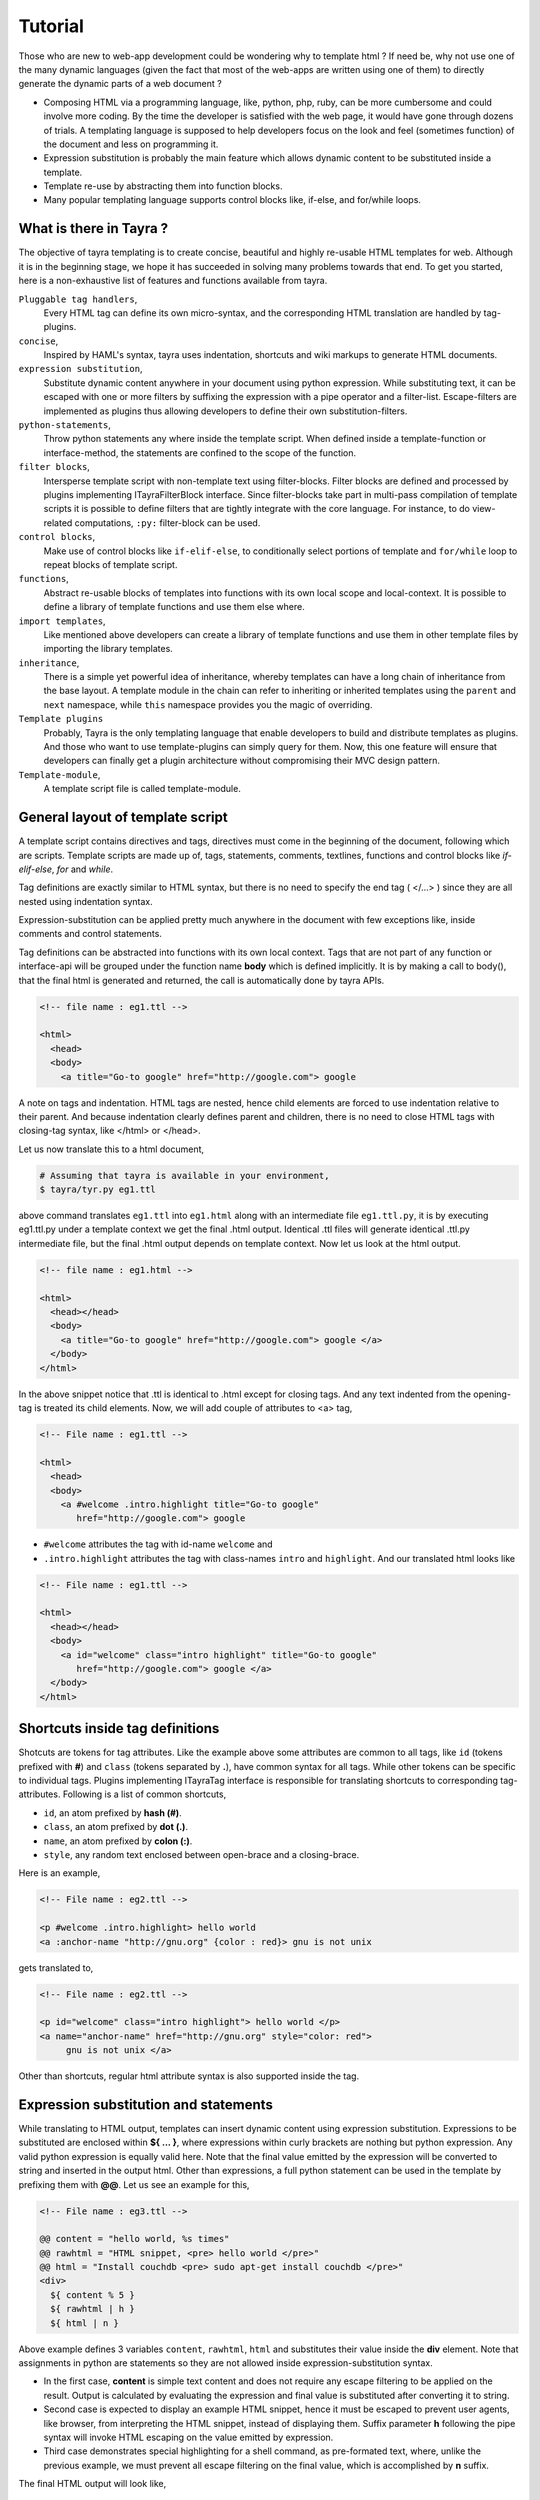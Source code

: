 Tutorial
========

Those who are new to web-app development could be wondering why to template
html ? If need be, why not use one of the many dynamic languages (given the
fact that most of the web-apps are written using one of them) to directly
generate the dynamic parts of a web document ?

- Composing HTML via a programming language, like, python, php, ruby, can be
  more cumbersome and could involve more coding. By the time the developer is
  satisfied with the web page, it would have gone through dozens of trials.
  A templating language is supposed to help developers focus on the look and
  feel (sometimes function) of the document and less on programming it.
- Expression substitution is probably the main feature which allows dynamic
  content to be substituted inside a template.
- Template re-use by abstracting them into function blocks.
- Many popular templating language supports control blocks like, if-else,
  and for/while loops.

What is there in Tayra ?
------------------------

The objective of tayra templating is to create concise, beautiful and highly
re-usable HTML templates for web. Although it is in the beginning
stage, we hope it has succeeded in solving many problems towards that end. To
get you started, here is a non-exhaustive list of features and functions
available from tayra.

``Pluggable tag handlers``,
  Every HTML tag can define its own micro-syntax, and the corresponding HTML
  translation are handled by tag-plugins.

``concise``,
  Inspired by HAML's syntax, tayra uses indentation, shortcuts and wiki
  markups to generate HTML documents.

``expression substitution``,
  Substitute dynamic content anywhere in your document using python
  expression. While substituting text, it can be escaped with one or more 
  filters by suffixing the expression with a pipe operator and a filter-list.
  Escape-filters are implemented as plugins thus allowing developers to define
  their own substitution-filters.

``python-statements``,
  Throw python statements any where inside the template script. When defined
  inside a template-function or interface-method, the statements are confined
  to the scope of the function.

``filter blocks``,
  Intersperse template script with non-template text using filter-blocks.
  Filter blocks are defined and processed by plugins implementing
  ITayraFilterBlock interface. Since filter-blocks take part in multi-pass
  compilation of template scripts it is possible to define filters that are
  tightly integrate with the core language. For instance, to do view-related
  computations, ``:py:`` filter-block can be used.

``control blocks``,
  Make use of control blocks like ``if-elif-else``, to conditionally select
  portions of template and ``for/while`` loop to repeat blocks of template
  script.

``functions``,
  Abstract re-usable blocks of templates into functions with its own local
  scope and local-context. It is possible to define a library of template
  functions and use them else where.

``import templates``,
  Like mentioned above developers can create a library of template functions
  and use them in other template files by importing the library templates.

``inheritance``,
  There is a simple yet powerful idea of inheritance, whereby templates
  can have a long chain of inheritance from the base layout. A template
  module in the chain can refer to inheriting or inherited templates using the 
  ``parent`` and ``next`` namespace, while ``this`` namespace
  provides you the magic of overriding.

``Template plugins``
  Probably, Tayra is the only templating language that enable developers to 
  build and distribute templates as plugins. And those who want to use 
  template-plugins can simply query for them. Now, this one feature will 
  ensure that developers can finally get a plugin architecture without 
  compromising their MVC design pattern.

``Template-module``,
  A template script file is called template-module.

General layout of template script
---------------------------------

A template script contains directives and tags, directives must come in the
beginning of the document, following which are scripts. Template scripts are
made up of, tags, statements, comments, textlines, functions and control
blocks like `if-elif-else`, `for` and `while`.  

Tag definitions are exactly similar to HTML syntax, but there is no need to
specify the end tag ( </...> ) since they are all nested using indentation
syntax.

Expression-substitution can be applied pretty much anywhere in the document
with few exceptions like, inside comments and control statements.

Tag definitions can be abstracted into functions with its own local context.
Tags that are not part of any function or interface-api will be grouped under
the function name **body** which is defined implicitly. It is by making a call
to body(), that the final html is generated and returned, the call is
automatically done by tayra APIs.

.. code-block:: html

    <!-- file name : eg1.ttl -->

    <html>
      <head>
      <body>
        <a title="Go-to google" href="http://google.com"> google

A note on tags and indentation. HTML tags are nested, hence child elements are
forced to use indentation relative to their parent. And because indentation
clearly defines parent and children, there is no need to close HTML tags with
closing-tag syntax, like </html> or </head>.

Let us now translate this to a html document,

.. code-block:: bash

    # Assuming that tayra is available in your environment,
    $ tayra/tyr.py eg1.ttl

above command translates ``eg1.ttl`` into ``eg1.html`` along with an
intermediate file ``eg1.ttl.py``, it is by executing eg1.ttl.py under a
template context we get the final .html output. Identical .ttl files will
generate identical .ttl.py intermediate file, but the final .html output
depends on template context. Now let us look at the html output.

.. code-block:: html

    <!-- file name : eg1.html -->

    <html>
      <head></head>
      <body>
        <a title="Go-to google" href="http://google.com"> google </a>
      </body>
    </html>

In the above snippet notice that .ttl is identical to .html except for closing
tags. And any text indented from the opening-tag is treated its child elements.
Now, we will add couple of attributes to <a> tag,

.. code-block:: html

    <!-- File name : eg1.ttl -->

    <html>
      <head>
      <body>
        <a #welcome .intro.highlight title="Go-to google" 
           href="http://google.com"> google

- ``#welcome`` attributes the tag with id-name ``welcome`` and
- ``.intro.highlight`` attributes the tag with class-names ``intro``
  and ``highlight``. And our translated html looks like

.. code-block:: html

    <!-- File name : eg1.ttl -->

    <html>
      <head></head>
      <body>
        <a id="welcome" class="intro highlight" title="Go-to google" 
           href="http://google.com"> google </a>
      </body>
    </html>

Shortcuts inside tag definitions
--------------------------------

Shotcuts are tokens for tag attributes. Like the example above some attributes
are common to all tags, like ``id`` (tokens prefixed with **#**) and 
``class`` (tokens separated by **.**), have common syntax for
all tags. While other tokens can be specific to individual tags. Plugins
implementing ITayraTag interface is responsible for translating shortcuts to
corresponding tag-attributes. Following is a list of common shortcuts,

- ``id``, an atom prefixed by **hash (#)**.
- ``class``, an atom prefixed by **dot (.)**.
- ``name``, an atom prefixed by **colon (:)**.
- ``style``, any random text enclosed between open-brace and a closing-brace.

Here is an example,

.. code-block:: html

    <!-- File name : eg2.ttl -->

    <p #welcome .intro.highlight> hello world
    <a :anchor-name "http://gnu.org" {color : red}> gnu is not unix

gets translated to,

.. code-block:: html

    <!-- File name : eg2.ttl -->

    <p id="welcome" class="intro highlight"> hello world </p>
    <a name="anchor-name" href="http://gnu.org" style="color: red">
         gnu is not unix </a>

Other than shortcuts, regular html attribute syntax is also supported inside
the tag.

Expression substitution and statements
--------------------------------------

While translating to HTML output, templates can insert dynamic content using
expression substitution. Expressions to be substituted are enclosed within
**${ ... }**, where expressions within curly brackets are nothing but python
expression. Any valid python expression is equally valid here. Note that the
final value emitted by the expression will be converted to string and inserted
in the output html. Other than expressions, a full python statement can be 
used in the template by prefixing them with **@@**. Let us see an example for 
this,

.. code-block:: html

    <!-- File name : eg3.ttl -->

    @@ content = "hello world, %s times"
    @@ rawhtml = "HTML snippet, <pre> hello world </pre>"
    @@ html = "Install couchdb <pre> sudo apt-get install couchdb </pre>"
    <div>
      ${ content % 5 }
      ${ rawhtml | h }
      ${ html | n }

Above example defines 3 variables ``content``, ``rawhtml``, ``html`` and
substitutes their value inside the **div** element. Note that assignments in
python are statements so they are not allowed inside expression-substitution
syntax.

- In the first case, **content** is simple text content and does not require
  any escape filtering to be applied on the result. Output is calculated by
  evaluating the expression and final value is substituted after converting it
  to string.

- Second case is expected to display an example HTML snippet, hence it must be
  escaped to prevent user agents, like browser, from interpreting the HTML
  snippet, instead of displaying them. Suffix parameter **h** following the pipe
  syntax will invoke HTML escaping on the value emitted by expression.

- Third case demonstrates special highlighting for a shell command, as
  pre-formated text, where, unlike the previous example, we must prevent all 
  escape filtering on the final value, which is accomplished by **n** suffix.

The final HTML output will look like,

.. code-block:: html

    <!-- File name : eg3.ttl -->

    <div >
      hello world, 5 times
      HTML snippet, &lt;pre&gt; hello world &lt;/pre&gt;
      Install couchdb using command <pre> sudo apt-get install couchdb </pre>
    </div>

Expression substitution is, more or less, allowed anywhere inside the template
text.

**Escape filtering**

Like mentioned before final value emitted by the python expression will be
converted to a string before substituted in the HTML output. But before
substituting the string, it is possible to apply one or more filters on the
output string. Some filters available along with tayra-package.

``u``,
  If substituted string is a url, quote them using urllib.quote().

``x``,
  If substituted string is XML, apply XML escape encoding.

``h``,
  If substituted string is HTML, apply HTML escape encoding.

``t``,
  Strip (trim) white-spaces before and after the substituted string using.

``n``,
  If specified then the string will substituted as it is with out applying any
  filter logic.

To including python code blocks inside the template script refer to `py
filter block <./filter_blocks.html>`_

Comments
--------

Comments can be of two forms,
- Developer comments that are silently ignored in html output.
- HTML comments that are preserved in html output.

.. code-block:: html

    <!-- File name : eg5.ttl -->

    <!--
    This file is subject to the terms and conditions defined in
    file 'LICENSE', which is part of this source code package.
          Copyright (c) .... ..................
    -->

    @def func( name ) :
      ## This comment will be silently ignored.
      <div {} >
        <a #${'idname'} .${'cls'} "http://pluggdapps.com"> hello ${name}

    ${ func( 'napster' ) }

gets translated to,

.. code-block:: html

    <!-- File name : eg5.ttl -->

    <!--
    This file is subject to the terms and conditions defined in
    file 'LICENSE', which is part of this source code package.
          Copyright (c) .... ..................
    -->

    <div  >
      <a id="idname" class="cls"  href="http://pluggdapps.com" > hello napster
      </a>
    </div>

Directives
----------

Directives are meta commands that can be specified right at the top of the
template file. There are several directive types defined by tayra,

- ``@doctype`` directive translates to <!DOCTYPE ... > HTML element. It can
  also have other options and parameters provided as simple tokens or
  attribute,value pair.
- ``@body`` defines positional and key-word arguments that can be passed
  to the template module while evaluating them. Note that any template text that
  is not a directive and that is not under a function or method context is
  considered as body of the template and accessible as ``local.body(...)``
- ``@import`` directive to import template libraries.
- ``@inherit`` directive to define template inheritance and complex page
  layouts.
- ``@implement`` directive to define template plugins.

Control blocks
--------------

Control blocks allow to selectively include parts of template text based on
predicates. Other control blocks like `for` and `while` can be used to repeat
a block of template text based on predicates. While a python statements can be
included inside the template text prefixing them with **@@** token, control
blocks are prefixed with **@**, and the block of template script under the
control block must be indented to the right. Let us see an example now,

.. code-block:: html

    @@ bodylocal = 3

    @if bodylocal == 'pass' :
      @@pass
    @elif bodylocal == 2 :
      The program, designed by Odyssey Space Research, will allow crew members
      to conduct several experiments with the phones' cameras, gyroscopes and
      other
    @elif bodylocal == 3 :
      <abbr "World Health Organization"> WHO
      <button #id_ reset disabled makefriend "button value">

    <table>
      @for i in range(100) :
        <tr>
          @@j = 0
          @while j < 4 :
            <td> sample text
            @@j += 1

First line defines a variable called **bodylocal**, which is local to template
function body(). Subsequently, there is a conditional block which checks for
the value of **bodylocal** and evalutes template block for matching predicate.

Finally, a table of 100 rows and 4 columns is generated using an outer 
variable **i** and an inner variable **j**, which gets updated on every
iteration of the outer loop.

TODO : Document loop controls like @@pass, @@break here.

Configuration
-------------

Tayra follows configurations and settings provided by pluggdapps component
architecture. Tayra compiler is implemented as a pluggdapps plugin and hence
can be configured like configuring any other plugin under pluggdapps platform.

**A note on implementation philosopy**

- The templating engine itself is nothing but a specification of syntax
  spun around a collection of plugin framework. And advanced users may find it
  exiting that they can change and extend the behavior (to some extent even the
  syntax) of the template language. Fact is, tayra cannot even parse simple html
  tags by itself.

- All programmable expressions, statements and other language-like concepts
  are nothing but pure python, wrapped inside convenient syntax.

- TTL (Tayra Template Language) files are compiled into python text containing
  stack-machine instructions, interpreted using a stack machine object.

- Almost every aspect of language functionalities (except the programmable
  parts) are extensible via plugins.

- But personally I would love to do tayra-templating just for the way the 
  template code looks - concise and beautiful (thanks to HAML).

